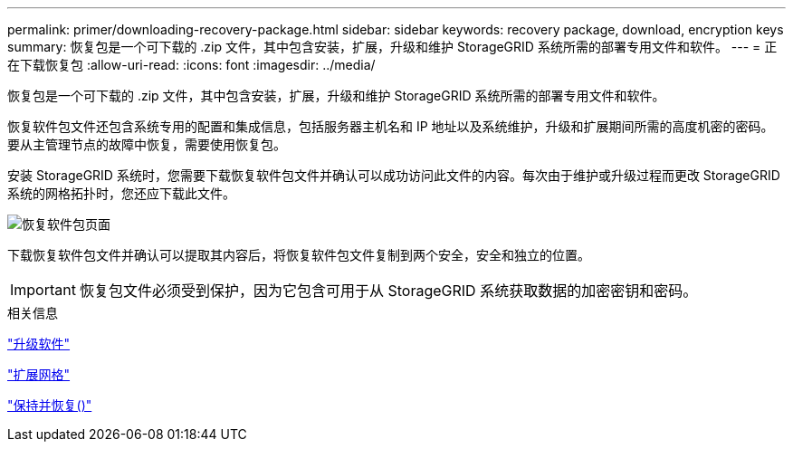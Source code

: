 ---
permalink: primer/downloading-recovery-package.html 
sidebar: sidebar 
keywords: recovery package, download, encryption keys 
summary: 恢复包是一个可下载的 .zip 文件，其中包含安装，扩展，升级和维护 StorageGRID 系统所需的部署专用文件和软件。 
---
= 正在下载恢复包
:allow-uri-read: 
:icons: font
:imagesdir: ../media/


[role="lead"]
恢复包是一个可下载的 .zip 文件，其中包含安装，扩展，升级和维护 StorageGRID 系统所需的部署专用文件和软件。

恢复软件包文件还包含系统专用的配置和集成信息，包括服务器主机名和 IP 地址以及系统维护，升级和扩展期间所需的高度机密的密码。要从主管理节点的故障中恢复，需要使用恢复包。

安装 StorageGRID 系统时，您需要下载恢复软件包文件并确认可以成功访问此文件的内容。每次由于维护或升级过程而更改 StorageGRID 系统的网格拓扑时，您还应下载此文件。

image::../media/recovery_package.png[恢复软件包页面]

下载恢复软件包文件并确认可以提取其内容后，将恢复软件包文件复制到两个安全，安全和独立的位置。


IMPORTANT: 恢复包文件必须受到保护，因为它包含可用于从 StorageGRID 系统获取数据的加密密钥和密码。

.相关信息
link:../upgrade/index.html["升级软件"]

link:../expand/index.html["扩展网格"]

link:../maintain/index.html["保持并恢复()"]
